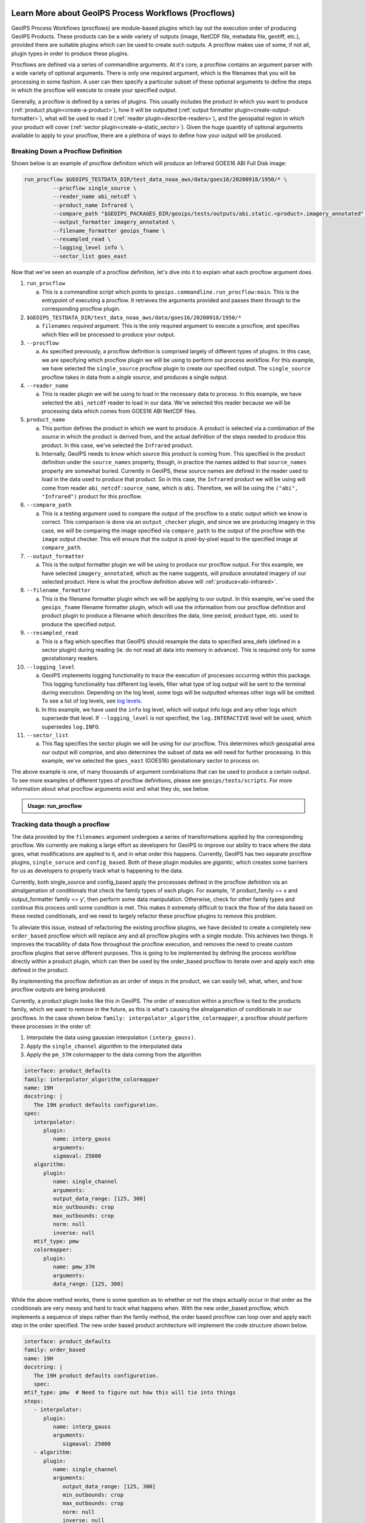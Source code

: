  .. dropdown:: Distribution Statement

   | # # # Distribution Statement A. Approved for public release. Distribution unlimited.
   | # # #
   | # # # Author:
   | # # # Naval Research Laboratory, Marine Meteorology Division
   | # # #
   | # # # This program is free software: you can redistribute it and/or modify it under
   | # # # the terms of the NRLMMD License included with this program. This program is
   | # # # distributed WITHOUT ANY WARRANTY; without even the implied warranty of
   | # # # MERCHANTABILITY or FITNESS FOR A PARTICULAR PURPOSE. See the included license
   | # # # for more details. If you did not receive the license, for more information see:
   | # # # https://github.com/U-S-NRL-Marine-Meteorology-Division/

.. _understanding-process-workflows:

*****************************************************
Learn More about GeoIPS Process Workflows (Procflows)
*****************************************************

GeoIPS Process Workflows (procflows) are module-based plugins which lay out the
execution order of producing GeoIPS Products. These products can be a wide variety of
outputs (image, NetCDF file, metadata file, geotiff, etc.), provided there are
suitable plugins which can be used to create such outputs. A procflow makes use of some,
if not all, plugin types in order to produce these plugins.

Procflows are defined via a series of commandline arguments. At it's core, a procflow
contains an argument parser with a wide variety of optional arguments. There is only one
required argument, which is the filenames that you will be processing in some fashion.
A user can then specify a particular subset of these optional arguments to define the
steps in which the procflow will execute to create your specified output.

Generally, a procflow is defined by a series of plugins. This usually includes the
product in which you want to produce (:ref:`product plugin<create-a-product>`), how it
will be outputted (:ref:`output formatter plugin<create-output-formatter>`), what will
be used to read it (:ref:`reader plugin<describe-readers>`), and the geospatial region
in which your product will cover (:ref:`sector plugin<create-a-static_sector>`). Given
the huge quantity of optional arguments available to apply to your procflow, there are a
plethora of ways to define how your output will be produced.

Breaking Down a Procflow Definition
-----------------------------------

.. _breaking-down-a-procflow-definition:

Shown below is an example of procflow definition which will produce an Infrared GOES16
ABI Full Disk image:

.. code-block:: bash

    run_procflow $GEOIPS_TESTDATA_DIR/test_data_noaa_aws/data/goes16/20200918/1950/* \
             --procflow single_source \
             --reader_name abi_netcdf \
             --product_name Infrared \
             --compare_path "$GEOIPS_PACKAGES_DIR/geoips/tests/outputs/abi.static.<product>.imagery_annotated" \
             --output_formatter imagery_annotated \
             --filename_formatter geoips_fname \
             --resampled_read \
             --logging_level info \
             --sector_list goes_east

Now that we've seen an example of a procflow definition, let's dive into it to explain
what each procflow argument does.

#. ``run_procflow``

   a. This is a commandline script which points to
      ``geoips.commandline.run_procflow:main``. This is the entrypoint of executing a
      procflow. It retrieves the arguments provided and passes them through to the
      corresponding procflow plugin.

#. ``$GEOIPS_TESTDATA_DIR/test_data_noaa_aws/data/goes16/20200918/1950/*``

   a. ``filenames`` *required* argument. This is the only required argument to execute
      a procflow, and specifies which files will be processed to produce your output.

#. ``--procflow``

   a. As specified previously, a procflow definition is comprised largely of different
      types of plugins. In this case, we are specifying which procflow plugin we will
      be using to perform our process workflow. For this example, we have selected the
      ``single_source`` procflow plugin to create our specified output. The
      ``single_source`` procflow takes in data from a *single source*, and produces a
      single output.

#. ``--reader_name``

   a. This is reader plugin we will be using to load in the necessary data to process.
      In this example, we have selected the ``abi_netcdf`` reader to load in our data.
      We've selected this reader because we will be processing data which comes from
      GOES16 ABI NetCDF files.

#. ``product_name``

   a. This portion defines the product in which we want to produce. A product is
      selected via a combination of the source in which the product is derived from,
      and the actual definition of the steps needed to produce this product. In this
      case, we've selected the ``Infrared`` product.
   b. Internally, GeoIPS needs to know which source this product is coming from. This
      specified in the product definition under the ``source_names`` property, though,
      in practice the names added to that ``source_names`` property are somewhat
      buried. Currently in GeoIPS, these source names are defined in the reader used to
      load in the data used to produce that product. So in this case, the ``Infrared``
      product we will be using will come from reader ``abi_netcdf:source_name``, which
      is ``abi``. Therefore, we will be using the ``("abi", "Infrared")`` product for
      this procflow.

#. ``--compare_path``

   a. This is a testing argument used to compare the output of the procflow to a static
      output which we know is correct. This comparison is done via an
      ``output_checker`` plugin, and since we are producing imagery in this case, we
      will be comparing the image specified via ``compare_path`` to the output of the
      procflow with the ``image`` output checker. This will ensure that the output is
      pixel-by-pixel equal to the specified image at ``compare_path``.

#. ``--output_formatter``

   a. This is the output formatter plugin we will be using to produce our procflow
      output. For this example, we have selected ``imagery_annotated``, which as the
      name suggests, will produce annotated imagery of our selected product. Here is
      what the procflow definition above will :ref:`produce<abi-infrared>`.

#. ``--filename_formatter``

   a. This is the filename formatter plugin which we will be applying to our output. In
      this example, we've used the ``geoips_fname`` filename formatter plugin, which
      will use the information from our procflow definition and product plugin to
      produce a filename which describes the data, time period, product type, etc. used
      to produce the specified output.

#. ``--resampled_read``

   a. This is a flag which specifies that GeoIPS should resample the data to specified
      area_defs (defined in a sector plugin) during reading (ie. do not read all data
      into memory in advance). This is required only for some geostationary readers.

#. ``--logging_level``

   a. GeoIPS implements logging functionality to trace the execution of processes
      occurring within this package. This logging functionality has different log
      levels, filter what type of log output will be sent to the terminal during
      execution. Depending on the log level, some logs will be outputted whereas other
      logs will be omitted. To see a list of log levels, see `log levels <https://docs.python.org/3/library/logging.html>`_.
   b. In this example, we have used the ``info`` log level, which will output info logs
      and any other logs which supersede that level. If ``--logging_level`` is not
      specified, the ``log.INTERACTIVE`` level will be used, which supersedes
      ``log.INFO``.

#. ``--sector_list``

   a. This flag specifies the sector plugin we will be using for our procflow. This
      determines which geospatial area our output will comprise, and also determines
      the subset of data we will need for further processing. In this example, we've
      selected the ``goes_east`` (GOES16) geostationary sector to process on.

.. _abi-infrared:
.. image:: ../../images/command_line_examples/20200918.195020.goes-16.abi.Infrared.goes16.45p56.noaa.10p0.png
   :width: 800

The above example is one, of many thousands of argument combinations that can be
used to produce a certain output. To see more examples of different types of procflow
definitions, please see ``geoips/tests/scripts``. For more information about what
procflow arguments exist and what they do, see below.

.. admonition:: Usage: run_procflow

    .. autoprogram:: geoips.commandline.args:get_argparser()
        :prog: run_procflow

Tracking data though a procflow
-------------------------------
.. _tracking-procflow-data:

The data provided by the ``filenames`` argument undergoes a series of transformations
applied by the corresponding procflow. We currently are making a large effort as
developers for GeoIPS to improve our ability to trace where the data goes, what
modifications are applied to it, and in what order this happens. Currently, GeoIPS has
two separate procflow plugins, ``single_soruce`` and ``config_based``. Both of these
plugin modules are *gigantic*, which creates some barriers for us as developers to
properly track what is happening to the data.

Currently, both single_source and config_based apply the processses defined in the
procflow definition via an almalgamation of conditionals that check the family types of
each plugin. For example, 'if product_family == x and output_formatter family == y',
then perform some data manipulation. Otherwise, check for other family types and
continue this process until some condition is met. This makes it extremely difficult
to track the flow of the data based on these nested conditionals, and we need to largely
refactor these procflow plugins to remove this problem.

To alleviate this issue, instead of refactoring the existing procflow plugins, we have
decided to create a completely new ``order_based`` procflow which will
replace any and all procflow plugins with a single module. This achieves two things. It
improves the tracability of data flow throughout the procflow execution, and removes the
need to create custom procflow plugins that serve different purposes. This is going to
be implemented by defining the process workflow directly within a product plugin, which
can then be used by the order_based procflow to iterate over and apply each step defined
in the product.

By implementing the procflow definition as an order of steps in the product, we can
easily tell, what, when, and how procflow outputs are being produced.

Currently, a product plugin looks like this in GeoIPS. The order of execution within a
procflow is tied to the products family, which we want to remove in the future, as this
is what's causing the almalgamation of conditionals in our procflows. In the case shown
below ``family: interpolator_algorithm_colormapper``, a procflow *should* perform these
processes in the order of:

#. Interpolate the data using gaussian interpolation ``(interp_gauss)``.
#. Apply the ``single_channel`` algorithm to the interpolated data
#. Apply the ``pm_37H`` colormapper to the data coming from the algorithm

.. code-block:: yaml

   interface: product_defaults
   family: interpolator_algorithm_colormapper
   name: 19H
   docstring: |
      The 19H product defaults configuration.
   spec:
      interpolator:
         plugin:
            name: interp_gauss
            arguments:
            sigmaval: 25000
      algorithm:
         plugin:
            name: single_channel
            arguments:
            output_data_range: [125, 300]
            min_outbounds: crop
            max_outbounds: crop
            norm: null
            inverse: null
      mtif_type: pmw
      colormapper:
         plugin:
            name: pmw_37H
            arguments:
            data_range: [125, 300]

While the above method works, there is some question as to whether or not the steps
actually occur in that order as the conditionals are very messy and hard to track what
happens when. With the new order_based procflow, which implements a sequence of steps
rather than the famliy method, the order based procflow can loop over and apply each
step in the order specified. The new order based product architecture will implement
the code structure shown below.

.. code-block:: yaml

   interface: product_defaults
   family: order_based
   name: 19H
   docstring: |
      The 19H product defaults configuration.
      spec:
   mtif_type: pmw  # Need to figure out how this will tie into things
   steps:
      - interpolator:
         plugin:
            name: interp_gauss
            arguments:
               sigmaval: 25000
      - algorithm:
         plugin:
            name: single_channel
            arguments:
               output_data_range: [125, 300]
               min_outbounds: crop
               max_outbounds: crop
               norm: null
               inverse: null
      - colormapper:
         plugin:
            name: pmw_37H
            arguments:
               data_range: [125, 300]